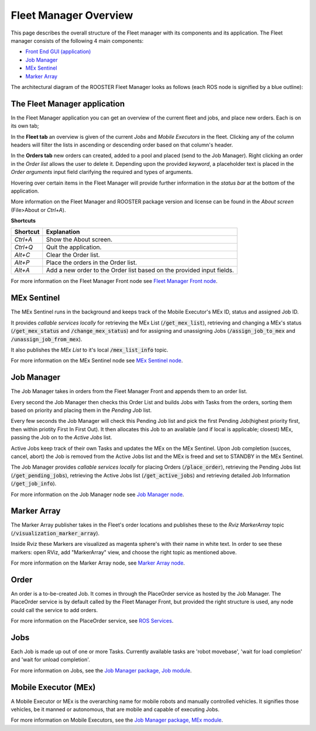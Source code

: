 **********************
Fleet Manager Overview
**********************

This page describes the overall structure of the Fleet manager with its components and its application.
The Fleet manager consists of the following 4 main components:

* `Front End GUI (application)`__
* `Job Manager`_
* `MEx Sentinel`_
* `Marker Array`_

__ `The Fleet Manager application`_

The architectural diagram of the ROOSTER Fleet Manager looks as follows (each ROS node is signified by a blue outline):
 .. image:: ../_static/images/ROOSTER_architectural_diagram.png
    :alt: alternate text test
    :width: 800

The Fleet Manager application
------------------------------
In the Fleet Manager application you can get an overview of the current fleet and jobs, and place new orders. Each is on its own tab; 

In the **Fleet tab** an overview is given of the current *Jobs* and *Mobile Executors* in the fleet. Clicking any of the column headers will filter the lists in ascending or descending order based on that column's header.

In the **Orders tab** new orders can created, added to a pool and placed (send to the Job Manager). Right clicking an order in the *Order list* allows the user to delete it. Depending upon the provided *keyword*, a placeholder text is placed in the *Order arguments* input field clarifying the required and types of arguments.

Hovering over certain items in the Fleet Manager will provide further information in the *status bar* at the bottom of the application.

More information on the Fleet Manager and ROOSTER package version and license can be found in the *About screen* (File>About or *Ctrl+A*).

**Shortcuts**

============  ===============
**Shortcut**  **Explanation**
------------  ---------------
`Ctrl+A`      Show the About screen.
`Ctrl+Q`      Quit the application.
`Alt+C`       Clear the Order list.
`Alt+P`       Place the orders in the Order list.
`Alt+A`       Add a new order to the Order list based on the provided input fields.
============  ===============
 
For more information on the Fleet Manager Front node see `Fleet Manager Front node`_.

.. _`Fleet Manager Front node`: src/fleet_manager_front.html

MEx Sentinel
-----------------
The MEx Sentinel runs in the background and keeps track of the Mobile Executor's MEx ID, status and assigned Job ID.

It provides *callable services locally* for retrieving the MEx List (:code:`/get_mex_list`), retrieving and changing a MEx's status (:code:`/get_mex_status` and :code:`/change_mex_status`) and for assigning and unassigning Jobs (:code:`/assign_job_to_mex` and :code:`/unassign_job_from_mex`).

It also publishes the *MEx List* to it's local :code:`/mex_list_info` topic.

For more information on the MEx Sentinel node see `MEx Sentinel node`_.

.. _`MEx Sentinel node`: src/mex_sentinel.html

Job Manager
----------------
The Job Manager takes in orders from the Fleet Manager Front and appends them to an order list.

Every second the Job Manager then checks this Order List and builds Jobs with Tasks from the orders, sorting them based on priority and placing them in the *Pending Job* list.

Every few seconds the Job Manager will check this Pending Job list and pick the first Pending Job(highest priority first, then within priotity First In First Out). It then allocates this Job to an available (and if local is applicable; closest) MEx, passing the Job on to the *Active Jobs* list.

Active Jobs keep track of their own Tasks and updates the MEx on the MEx Sentinel. Upon Job completion (succes, cancel, abort) the Job is removed from the Active Jobs list and the MEx is freed and set to STANDBY in the MEx Sentinel.

The Job Manager provides *callable services locally* for placing Orders (:code:`/place_order`), retrieving the Pending Jobs list (:code:`/get_pending_jobs`), retrieving the Active Jobs list (:code:`/get_active_jobs`) and retrieving detailed Job Information (:code:`/get_job_info`).

For more information on the Job Manager node see `Job Manager node`_.

.. _`Job Manager node`: src/job_manager.html

Marker Array
-----------------
The Marker Array publisher takes in the Fleet's order locations and publishes these to the *Rviz MarkerArray* topic (:code:`/visualization_marker_array`).

Inside Rviz these Markers are visualized as magenta sphere's with their name in white text.
In order to see these markers: open RViz, add "MarkerArray" view, and choose the right topic as mentioned above.

For more information on the Marker Array node, see `Marker Array node`_.

.. _`Marker Array node`: src/marker_array.html

Order
-----
An order is a to-be-created Job. It comes in through the PlaceOrder service as hosted by the Job Manager. The PlaceOrder service is by default called by the Fleet Manager Front, but provided the right structure is used, any node could call the service to add orders.

For more information on the PlaceOrder service, see `ROS Services`_.

.. _`ROS Services`: SrvLandingPage.html

Jobs
----
Each Job is made up out of one or more Tasks. Currently available tasks are 
'robot movebase', 'wait for load completion' and 'wait for unload completion'. 

For more information on Jobs, see the `Job Manager package, Job module`_.

.. _`Job Manager package, Job module`: src/JobManager.html#module-JobManager.Job



Mobile Executor (MEx)
---------------------
A Mobile Executor or MEx is the overarching name for mobile robots and manually controlled vehicles.
It signifies those vehicles, be it manned or autonomous, that are mobile and capable of executing Jobs.

For more information on Mobile Executors, see the `Job Manager package, MEx module`_.

.. _`Job Manager package, MEx module`: src/JobManager.html#module-JobManager.MobileExecutor